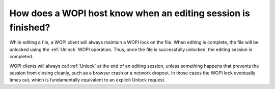 
How does a WOPI host know when an editing session is finished?
==============================================================

While editing a file, a WOPI client will always maintain a WOPI lock on the file. When editing is complete, the file
will be unlocked using the :ref:`Unlock` WOPI operation. Thus, once the file is successfully unlocked, the editing
session is completed.

WOPI clients will always call :ref:`Unlock` at the end of an editing session, unless something happens that prevents
the session from closing cleanly, such as a browser crash or a network dropout. In those cases the WOPI lock eventually
times out, which is fundamentally equivalent to an explicit Unlock request.

..  seealso::

    In :ref:`co-authoring sessions<coauth>`, the :ref:`Unlock` operation will only be called when the last user editing
    the document ends their session. Thus, if hosts wish to track what users are editing a document, they cannot rely
    completely on the locked state of the document. Hosts can use the :data:`Edit_Notification` message to help gauge
    activity within a co-authoring session.
